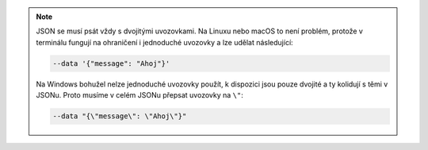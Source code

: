 .. note::

   JSON se musí psát vždy s dvojitými uvozovkami. Na Linuxu nebo macOS to není problém, protože v terminálu fungují na ohraničení i jednoduché uvozovky a lze udělat následující:

   .. code-block:: text

         --data '{"message": "Ahoj"}'

   Na Windows bohužel nelze jednoduché uvozovky použít, k dispozici jsou pouze dvojité a ty kolidují s těmi v JSONu. Proto musíme v celém JSONu přepsat uvozovky na ``\"``:

   .. code-block:: text

         --data "{\"message\": \"Ahoj\"}"
